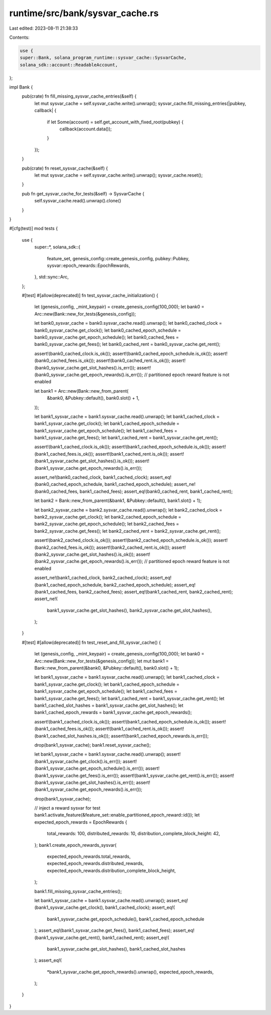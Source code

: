 runtime/src/bank/sysvar_cache.rs
================================

Last edited: 2023-08-11 21:38:33

Contents:

.. code-block:: rs

    use {
    super::Bank, solana_program_runtime::sysvar_cache::SysvarCache,
    solana_sdk::account::ReadableAccount,
};

impl Bank {
    pub(crate) fn fill_missing_sysvar_cache_entries(&self) {
        let mut sysvar_cache = self.sysvar_cache.write().unwrap();
        sysvar_cache.fill_missing_entries(|pubkey, callback| {
            if let Some(account) = self.get_account_with_fixed_root(pubkey) {
                callback(account.data());
            }
        });
    }

    pub(crate) fn reset_sysvar_cache(&self) {
        let mut sysvar_cache = self.sysvar_cache.write().unwrap();
        sysvar_cache.reset();
    }

    pub fn get_sysvar_cache_for_tests(&self) -> SysvarCache {
        self.sysvar_cache.read().unwrap().clone()
    }
}

#[cfg(test)]
mod tests {
    use {
        super::*,
        solana_sdk::{
            feature_set, genesis_config::create_genesis_config, pubkey::Pubkey,
            sysvar::epoch_rewards::EpochRewards,
        },
        std::sync::Arc,
    };

    #[test]
    #[allow(deprecated)]
    fn test_sysvar_cache_initialization() {
        let (genesis_config, _mint_keypair) = create_genesis_config(100_000);
        let bank0 = Arc::new(Bank::new_for_tests(&genesis_config));

        let bank0_sysvar_cache = bank0.sysvar_cache.read().unwrap();
        let bank0_cached_clock = bank0_sysvar_cache.get_clock();
        let bank0_cached_epoch_schedule = bank0_sysvar_cache.get_epoch_schedule();
        let bank0_cached_fees = bank0_sysvar_cache.get_fees();
        let bank0_cached_rent = bank0_sysvar_cache.get_rent();

        assert!(bank0_cached_clock.is_ok());
        assert!(bank0_cached_epoch_schedule.is_ok());
        assert!(bank0_cached_fees.is_ok());
        assert!(bank0_cached_rent.is_ok());
        assert!(bank0_sysvar_cache.get_slot_hashes().is_err());
        assert!(bank0_sysvar_cache.get_epoch_rewards().is_err()); // partitioned epoch reward feature is not enabled

        let bank1 = Arc::new(Bank::new_from_parent(
            &bank0,
            &Pubkey::default(),
            bank0.slot() + 1,
        ));

        let bank1_sysvar_cache = bank1.sysvar_cache.read().unwrap();
        let bank1_cached_clock = bank1_sysvar_cache.get_clock();
        let bank1_cached_epoch_schedule = bank1_sysvar_cache.get_epoch_schedule();
        let bank1_cached_fees = bank1_sysvar_cache.get_fees();
        let bank1_cached_rent = bank1_sysvar_cache.get_rent();

        assert!(bank1_cached_clock.is_ok());
        assert!(bank1_cached_epoch_schedule.is_ok());
        assert!(bank1_cached_fees.is_ok());
        assert!(bank1_cached_rent.is_ok());
        assert!(bank1_sysvar_cache.get_slot_hashes().is_ok());
        assert!(bank1_sysvar_cache.get_epoch_rewards().is_err());

        assert_ne!(bank0_cached_clock, bank1_cached_clock);
        assert_eq!(bank0_cached_epoch_schedule, bank1_cached_epoch_schedule);
        assert_ne!(bank0_cached_fees, bank1_cached_fees);
        assert_eq!(bank0_cached_rent, bank1_cached_rent);

        let bank2 = Bank::new_from_parent(&bank1, &Pubkey::default(), bank1.slot() + 1);

        let bank2_sysvar_cache = bank2.sysvar_cache.read().unwrap();
        let bank2_cached_clock = bank2_sysvar_cache.get_clock();
        let bank2_cached_epoch_schedule = bank2_sysvar_cache.get_epoch_schedule();
        let bank2_cached_fees = bank2_sysvar_cache.get_fees();
        let bank2_cached_rent = bank2_sysvar_cache.get_rent();

        assert!(bank2_cached_clock.is_ok());
        assert!(bank2_cached_epoch_schedule.is_ok());
        assert!(bank2_cached_fees.is_ok());
        assert!(bank2_cached_rent.is_ok());
        assert!(bank2_sysvar_cache.get_slot_hashes().is_ok());
        assert!(bank2_sysvar_cache.get_epoch_rewards().is_err()); // partitioned epoch reward feature is not enabled

        assert_ne!(bank1_cached_clock, bank2_cached_clock);
        assert_eq!(bank1_cached_epoch_schedule, bank2_cached_epoch_schedule);
        assert_eq!(bank1_cached_fees, bank2_cached_fees);
        assert_eq!(bank1_cached_rent, bank2_cached_rent);
        assert_ne!(
            bank1_sysvar_cache.get_slot_hashes(),
            bank2_sysvar_cache.get_slot_hashes(),
        );
    }

    #[test]
    #[allow(deprecated)]
    fn test_reset_and_fill_sysvar_cache() {
        let (genesis_config, _mint_keypair) = create_genesis_config(100_000);
        let bank0 = Arc::new(Bank::new_for_tests(&genesis_config));
        let mut bank1 = Bank::new_from_parent(&bank0, &Pubkey::default(), bank0.slot() + 1);

        let bank1_sysvar_cache = bank1.sysvar_cache.read().unwrap();
        let bank1_cached_clock = bank1_sysvar_cache.get_clock();
        let bank1_cached_epoch_schedule = bank1_sysvar_cache.get_epoch_schedule();
        let bank1_cached_fees = bank1_sysvar_cache.get_fees();
        let bank1_cached_rent = bank1_sysvar_cache.get_rent();
        let bank1_cached_slot_hashes = bank1_sysvar_cache.get_slot_hashes();
        let bank1_cached_epoch_rewards = bank1_sysvar_cache.get_epoch_rewards();

        assert!(bank1_cached_clock.is_ok());
        assert!(bank1_cached_epoch_schedule.is_ok());
        assert!(bank1_cached_fees.is_ok());
        assert!(bank1_cached_rent.is_ok());
        assert!(bank1_cached_slot_hashes.is_ok());
        assert!(bank1_cached_epoch_rewards.is_err());

        drop(bank1_sysvar_cache);
        bank1.reset_sysvar_cache();

        let bank1_sysvar_cache = bank1.sysvar_cache.read().unwrap();
        assert!(bank1_sysvar_cache.get_clock().is_err());
        assert!(bank1_sysvar_cache.get_epoch_schedule().is_err());
        assert!(bank1_sysvar_cache.get_fees().is_err());
        assert!(bank1_sysvar_cache.get_rent().is_err());
        assert!(bank1_sysvar_cache.get_slot_hashes().is_err());
        assert!(bank1_sysvar_cache.get_epoch_rewards().is_err());

        drop(bank1_sysvar_cache);

        // inject a reward sysvar for test
        bank1.activate_feature(&feature_set::enable_partitioned_epoch_reward::id());
        let expected_epoch_rewards = EpochRewards {
            total_rewards: 100,
            distributed_rewards: 10,
            distribution_complete_block_height: 42,
        };
        bank1.create_epoch_rewards_sysvar(
            expected_epoch_rewards.total_rewards,
            expected_epoch_rewards.distributed_rewards,
            expected_epoch_rewards.distribution_complete_block_height,
        );

        bank1.fill_missing_sysvar_cache_entries();

        let bank1_sysvar_cache = bank1.sysvar_cache.read().unwrap();
        assert_eq!(bank1_sysvar_cache.get_clock(), bank1_cached_clock);
        assert_eq!(
            bank1_sysvar_cache.get_epoch_schedule(),
            bank1_cached_epoch_schedule
        );
        assert_eq!(bank1_sysvar_cache.get_fees(), bank1_cached_fees);
        assert_eq!(bank1_sysvar_cache.get_rent(), bank1_cached_rent);
        assert_eq!(
            bank1_sysvar_cache.get_slot_hashes(),
            bank1_cached_slot_hashes
        );
        assert_eq!(
            *bank1_sysvar_cache.get_epoch_rewards().unwrap(),
            expected_epoch_rewards,
        );
    }
}


